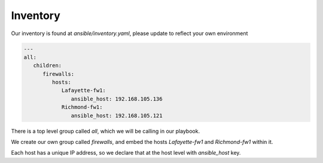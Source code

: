 =========
Inventory
=========

Our inventory is found at `ansible/inventory.yaml`, please update to reflect your own environment

.. code-block:: yaml

      ---
      all:
         children:
            firewalls:
               hosts:
                  Lafayette-fw1:
                     ansible_host: 192.168.105.136
                  Richmond-fw1:
                     ansible_host: 192.168.105.121

There is a top level group called `all`, which we will be calling in our playbook.

We create our own group called `firewalls`, and embed the hosts `Lafayette-fw1` and `Richmond-fw1` within it.

Each host has a unique IP address, so we declare that at the host level with `ansible_host` key.